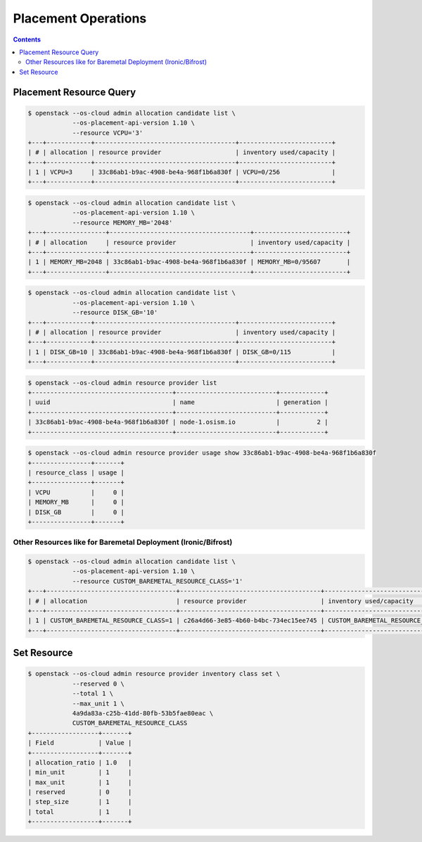 ====================
Placement Operations
====================

.. contents::
   :depth: 2

Placement Resource Query
==========================

.. code-block:: console

   $ openstack --os-cloud admin allocation candidate list \
               --os-placement-api-version 1.10 \
               --resource VCPU='3'
   +---+------------+--------------------------------------+-------------------------+
   | # | allocation | resource provider                    | inventory used/capacity |
   +---+------------+--------------------------------------+-------------------------+
   | 1 | VCPU=3     | 33c86ab1-b9ac-4908-be4a-968f1b6a830f | VCPU=0/256              |
   +---+------------+--------------------------------------+-------------------------+

.. code-block:: console

   $ openstack --os-cloud admin allocation candidate list \
               --os-placement-api-version 1.10 \
               --resource MEMORY_MB='2048'
   +---+----------------+--------------------------------------+-------------------------+
   | # | allocation     | resource provider                    | inventory used/capacity |
   +---+----------------+--------------------------------------+-------------------------+
   | 1 | MEMORY_MB=2048 | 33c86ab1-b9ac-4908-be4a-968f1b6a830f | MEMORY_MB=0/95607       |
   +---+----------------+--------------------------------------+-------------------------+

.. code-block:: console

   $ openstack --os-cloud admin allocation candidate list \
               --os-placement-api-version 1.10 \
               --resource DISK_GB='10'
   +---+------------+--------------------------------------+-------------------------+
   | # | allocation | resource provider                    | inventory used/capacity |
   +---+------------+--------------------------------------+-------------------------+
   | 1 | DISK_GB=10 | 33c86ab1-b9ac-4908-be4a-968f1b6a830f | DISK_GB=0/115           |
   +---+------------+--------------------------------------+-------------------------+

.. code-block:: console

   $ openstack --os-cloud admin resource provider list
   +--------------------------------------+---------------------------+------------+
   | uuid                                 | name                      | generation |
   +--------------------------------------+---------------------------+------------+
   | 33c86ab1-b9ac-4908-be4a-968f1b6a830f | node-1.osism.io           |          2 |
   +--------------------------------------+---------------------------+------------+

.. code-block:: console

   $ openstack --os-cloud admin resource provider usage show 33c86ab1-b9ac-4908-be4a-968f1b6a830f
   +----------------+-------+
   | resource_class | usage |
   +----------------+-------+
   | VCPU           |     0 |
   | MEMORY_MB      |     0 |
   | DISK_GB        |     0 |
   +----------------+-------+

Other Resources like for Baremetal Deployment (Ironic/Bifrost)
--------------------------------------------------------------

.. code-block:: console

   $ openstack --os-cloud admin allocation candidate list \
               --os-placement-api-version 1.10 \
               --resource CUSTOM_BAREMETAL_RESOURCE_CLASS='1'
   +---+-----------------------------------+--------------------------------------+-------------------------------------+
   | # | allocation                        | resource provider                    | inventory used/capacity             |
   +---+-----------------------------------+--------------------------------------+-------------------------------------+
   | 1 | CUSTOM_BAREMETAL_RESOURCE_CLASS=1 | c26a4d66-3e85-4b60-b4bc-734ec15ee745 | CUSTOM_BAREMETAL_RESOURCE_CLASS=0/1 |
   +---+-----------------------------------+--------------------------------------+-------------------------------------+

Set Resource
==============

.. code-block:: console

   $ openstack --os-cloud admin resource provider inventory class set \
               --reserved 0 \
               --total 1 \
               --max_unit 1 \
               4a9da83a-c25b-41dd-80fb-53b5fae80eac \
               CUSTOM_BAREMETAL_RESOURCE_CLASS
   +------------------+-------+
   | Field            | Value |
   +------------------+-------+
   | allocation_ratio | 1.0   |
   | min_unit         | 1     |
   | max_unit         | 1     |
   | reserved         | 0     |
   | step_size        | 1     |
   | total            | 1     |
   +------------------+-------+
